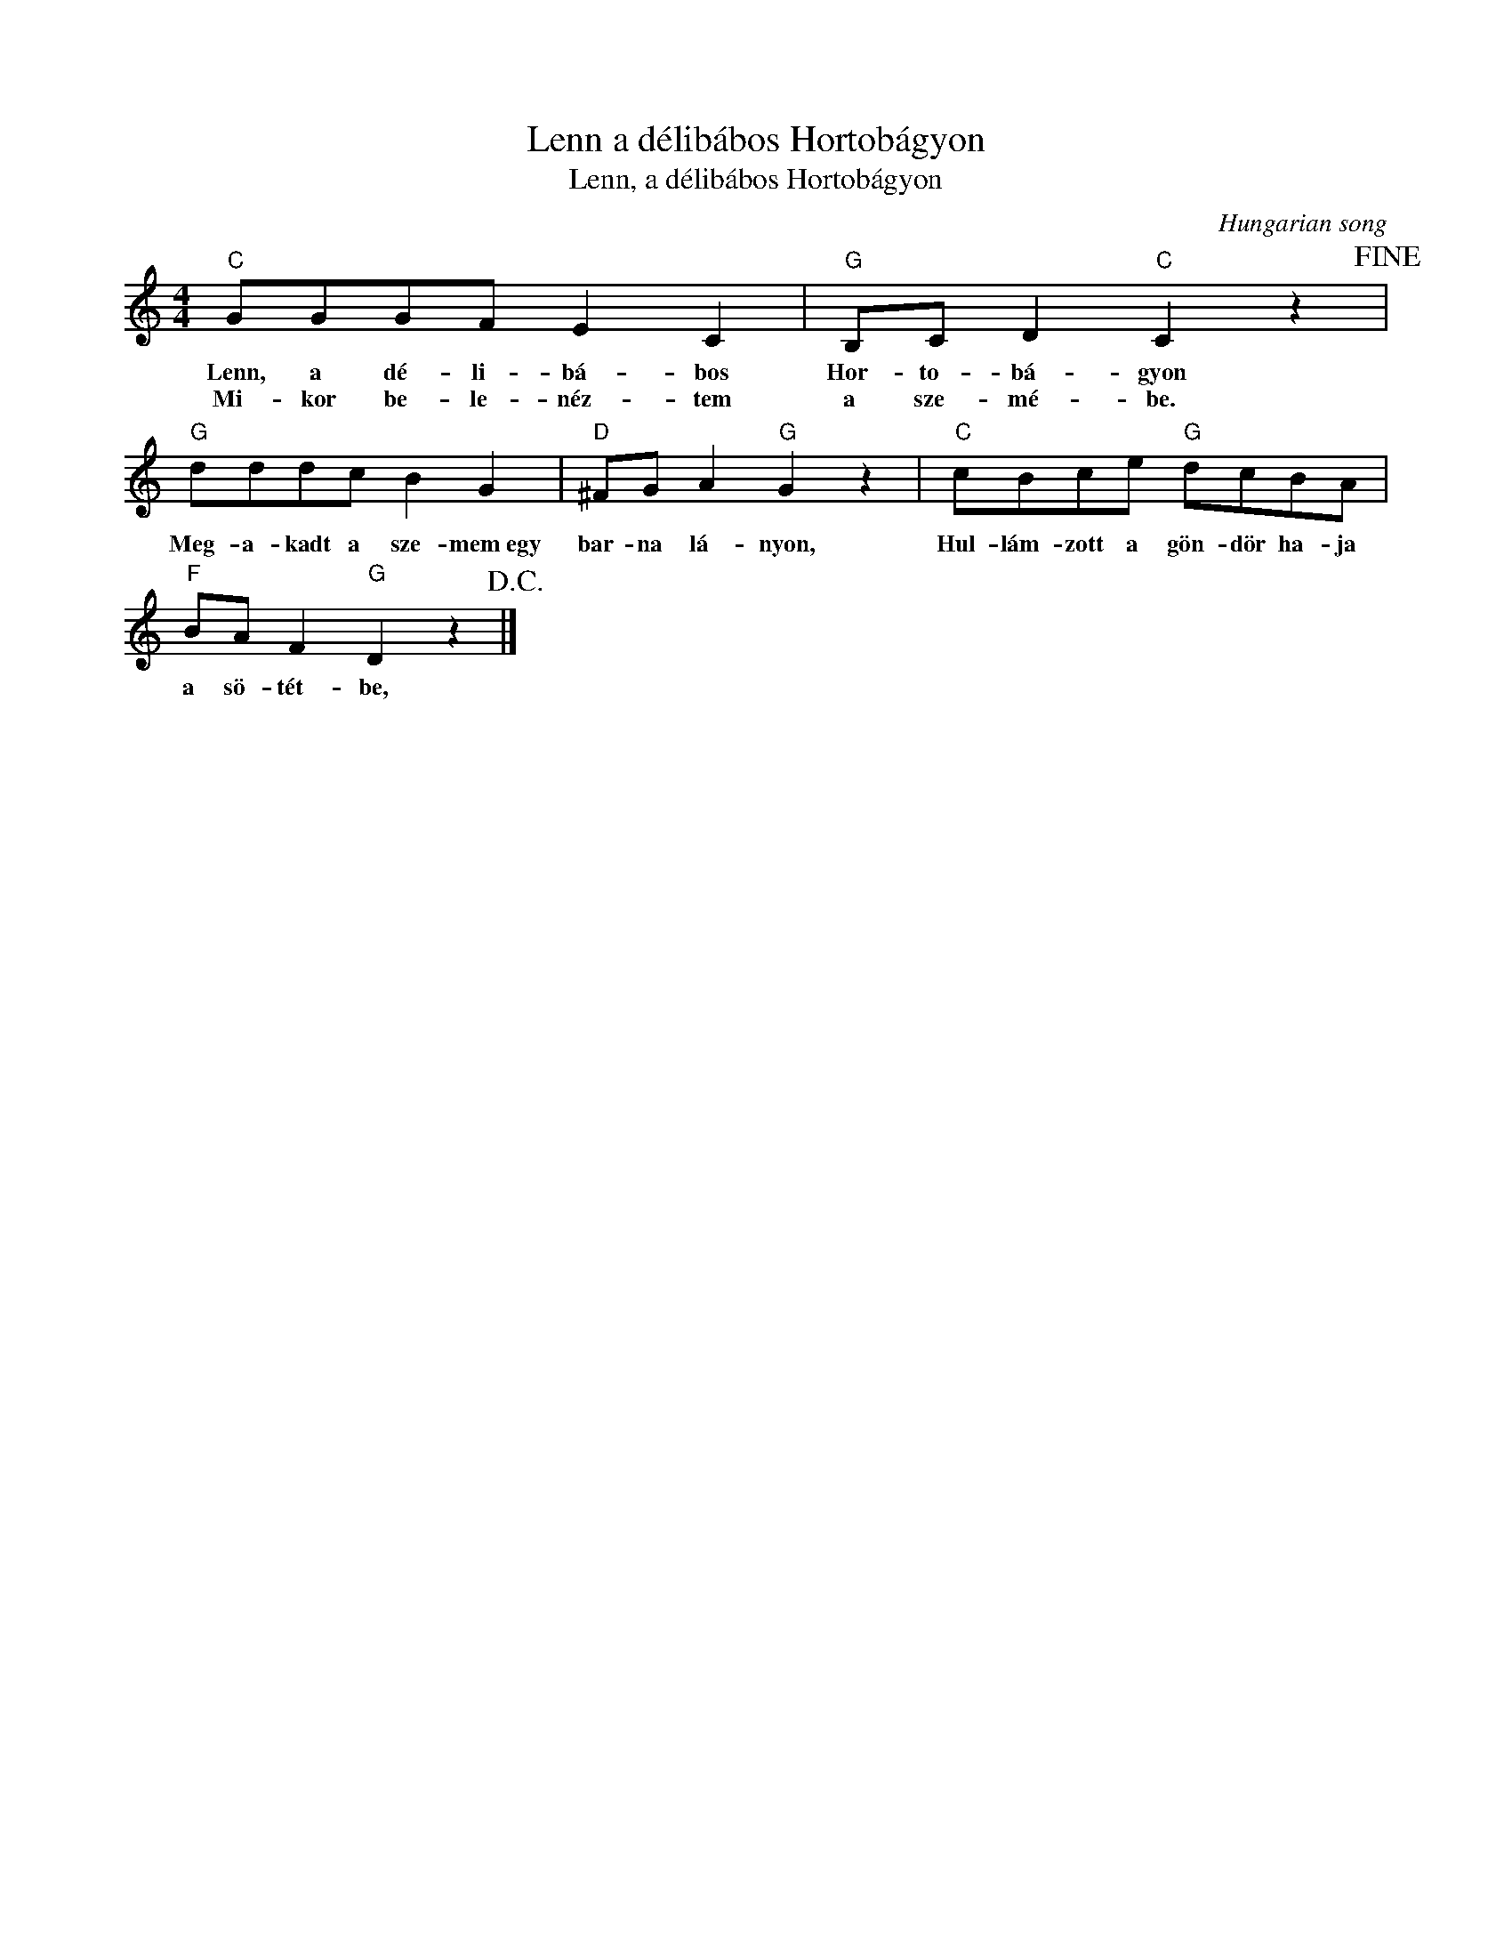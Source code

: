 X:1
T:Lenn a délibábos Hortobágyon
T:Lenn, a délibábos Hortobágyon 
C:Hungarian song
Z:Public Domain
L:1/8
M:4/4
K:C
V:1 treble 
%%MIDI program 0
V:1
"C" GGGF E2 C2 |"G" B,C D2"C" C2 z2!fine! |"G" dddc B2 G2 |"D" ^FG A2"G" G2 z2 |"C" cBce"G" dcBA | %5
w: Lenn, a dé- li- bá- bos|Hor- to- bá- gyon|Meg- a- kadt a sze- mem~egy|bar- na lá- nyon,|Hul- lám- zott a gön- dör ha- ja|
w: Mi- kor be- le- néz- tem|a sze- mé- be.||||
"F" BA F2"G" D2 z2!D.C.! |] %6
w: a sö- tét- be,|
w: |


